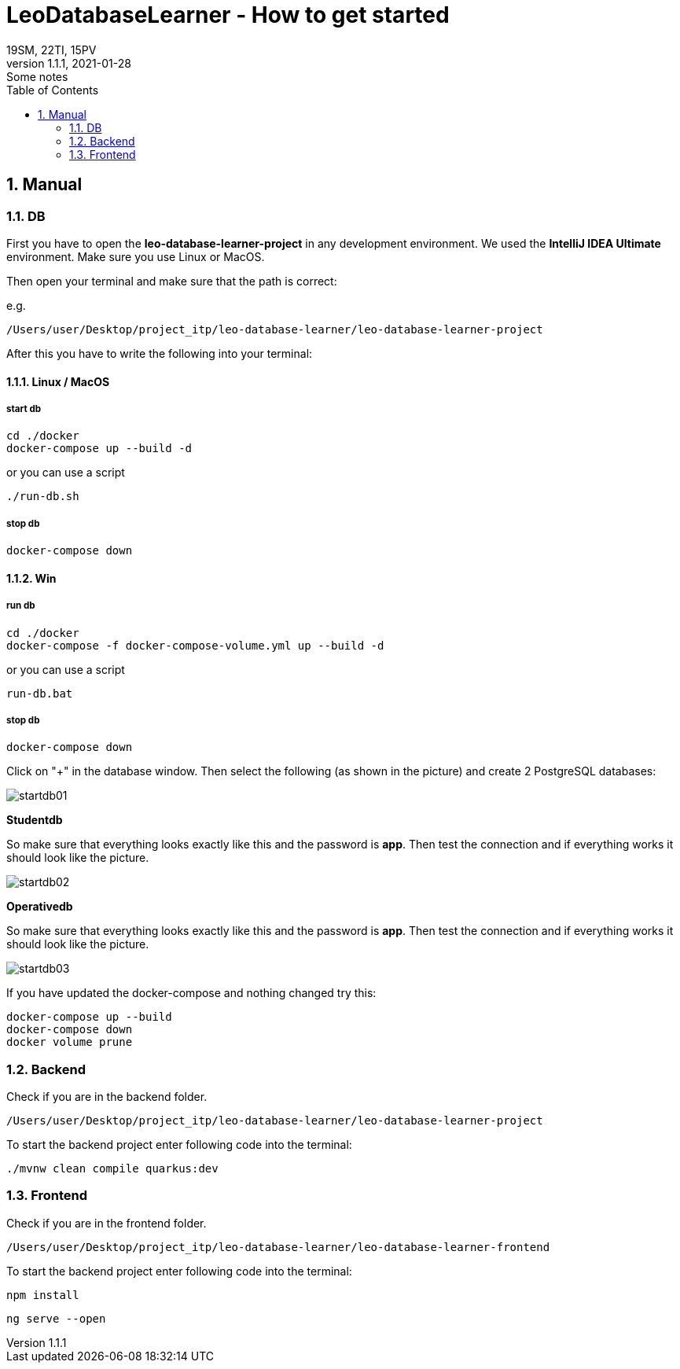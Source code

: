 = LeoDatabaseLearner - How to get started
19SM, 22TI, 15PV
1.1.1, 2021-01-28: Some notes
ifndef::imagesdir[:imagesdir: images]
//:toc-placement!:  // prevents the generation of the doc at this position, so it can be printed afterwards
:sourcedir: ../src/main/java
:icons: font
:sectnums:    // Nummerierung der Überschriften / section numbering
:toc: left

// print the toc here (not at the default position)
//toc::[]

== Manual

=== DB

First you have to open the *leo-database-learner-project* in any development environment.
We used the *IntelliJ IDEA Ultimate* environment. Make sure you use Linux or MacOS.

Then open your terminal and make sure that the path is correct:

e.g.

----
/Users/user/Desktop/project_itp/leo-database-learner/leo-database-learner-project
----

After this you have to write the following into your terminal:


==== Linux / MacOS

===== start db
----
cd ./docker
docker-compose up --build -d
----

or you can use a script

----
./run-db.sh
----

===== stop db

----
docker-compose down
----

==== Win

===== run db
----
cd ./docker
docker-compose -f docker-compose-volume.yml up --build -d
----

or you can use a script

----
run-db.bat
----

===== stop db

----
docker-compose down
----

Click on "+" in the database window. Then select the following (as shown in the picture)
and create 2 PostgreSQL databases:

image::startdb01.png[]

*Studentdb*

So make sure that everything looks exactly like this and the password is *app*.
Then test the connection and if everything works it should look like the picture.

image::startdb02.png[]

*Operativedb*

So make sure that everything looks exactly like this and the password is *app*.
Then test the connection and if everything works it should look like the picture.

image::startdb03.png[]


If you have updated the docker-compose and nothing changed try this:

----
docker-compose up --build
docker-compose down
docker volume prune
----

=== Backend

Check if you are in the backend folder.

----
/Users/user/Desktop/project_itp/leo-database-learner/leo-database-learner-project
----

To start the backend project enter following code into the terminal:

----
./mvnw clean compile quarkus:dev
----

=== Frontend

Check if you are in the frontend folder.

----
/Users/user/Desktop/project_itp/leo-database-learner/leo-database-learner-frontend
----

To start the backend project enter following code into the terminal:

----
npm install
----

----
ng serve --open
----

